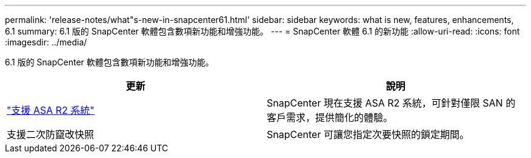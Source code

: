 ---
permalink: 'release-notes/what"s-new-in-snapcenter61.html' 
sidebar: sidebar 
keywords: what is new, features, enhancements, 6.1 
summary: 6.1 版的 SnapCenter 軟體包含數項新功能和增強功能。 
---
= SnapCenter 軟體 6.1 的新功能
:allow-uri-read: 
:icons: font
:imagesdir: ../media/


[role="lead"]
6.1 版的 SnapCenter 軟體包含數項新功能和增強功能。

|===
| 更新 | 說明 


| link:../get-started/reference_supported_storage_systems_and_applications.html["支援 ASA R2 系統"]  a| 
SnapCenter 現在支援 ASA R2 系統，可針對僅限 SAN 的客戶需求，提供簡化的體驗。



| 支援二次防竄改快照  a| 
SnapCenter 可讓您指定次要快照的鎖定期間。

|===